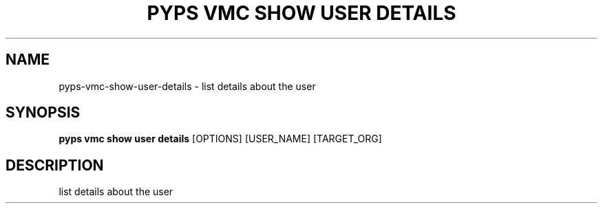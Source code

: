 .TH "PYPS VMC SHOW USER DETAILS" "1" "2023-03-21" "1.0.0" "pyps vmc show user details Manual"
.SH NAME
pyps\-vmc\-show\-user\-details \- list details about the user
.SH SYNOPSIS
.B pyps vmc show user details
[OPTIONS] [USER_NAME] [TARGET_ORG]
.SH DESCRIPTION
list details about the user
